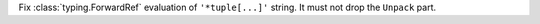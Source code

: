 Fix :class:`typing.ForwardRef` evaluation of ``'*tuple[...]'`` string. It
must not drop the ``Unpack`` part.
